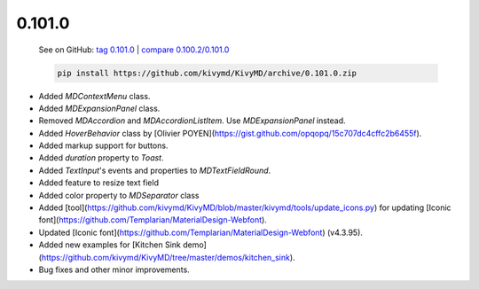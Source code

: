 0.101.0
--------

    See on GitHub: `tag 0.101.0 <https://github.com/kivymd/KivyMD/tree/0.101.0>`_ | `compare 0.100.2/0.101.0 <https://github.com/kivymd/KivyMD/compare/0.100.2...0.101.0>`_

    .. code-block:: bash

       pip install https://github.com/kivymd/KivyMD/archive/0.101.0.zip

* Added `MDContextMenu` class.
* Added `MDExpansionPanel` class.
* Removed `MDAccordion` and `MDAccordionListItem`. Use `MDExpansionPanel` instead.
* Added `HoverBehavior` class by [Olivier POYEN](https://gist.github.com/opqopq/15c707dc4cffc2b6455f).
* Added markup support for buttons.
* Added `duration` property to `Toast`.
* Added `TextInput`'s events and properties to `MDTextFieldRound`.
* Added feature to resize text field
* Added color property to `MDSeparator` class
* Added [tool](https://github.com/kivymd/KivyMD/blob/master/kivymd/tools/update_icons.py) for updating [Iconic font](https://github.com/Templarian/MaterialDesign-Webfont).
* Updated [Iconic font](https://github.com/Templarian/MaterialDesign-Webfont) (v4.3.95).
* Added new examples for [Kitchen Sink demo](https://github.com/kivymd/KivyMD/tree/master/demos/kitchen_sink).
* Bug fixes and other minor improvements.

